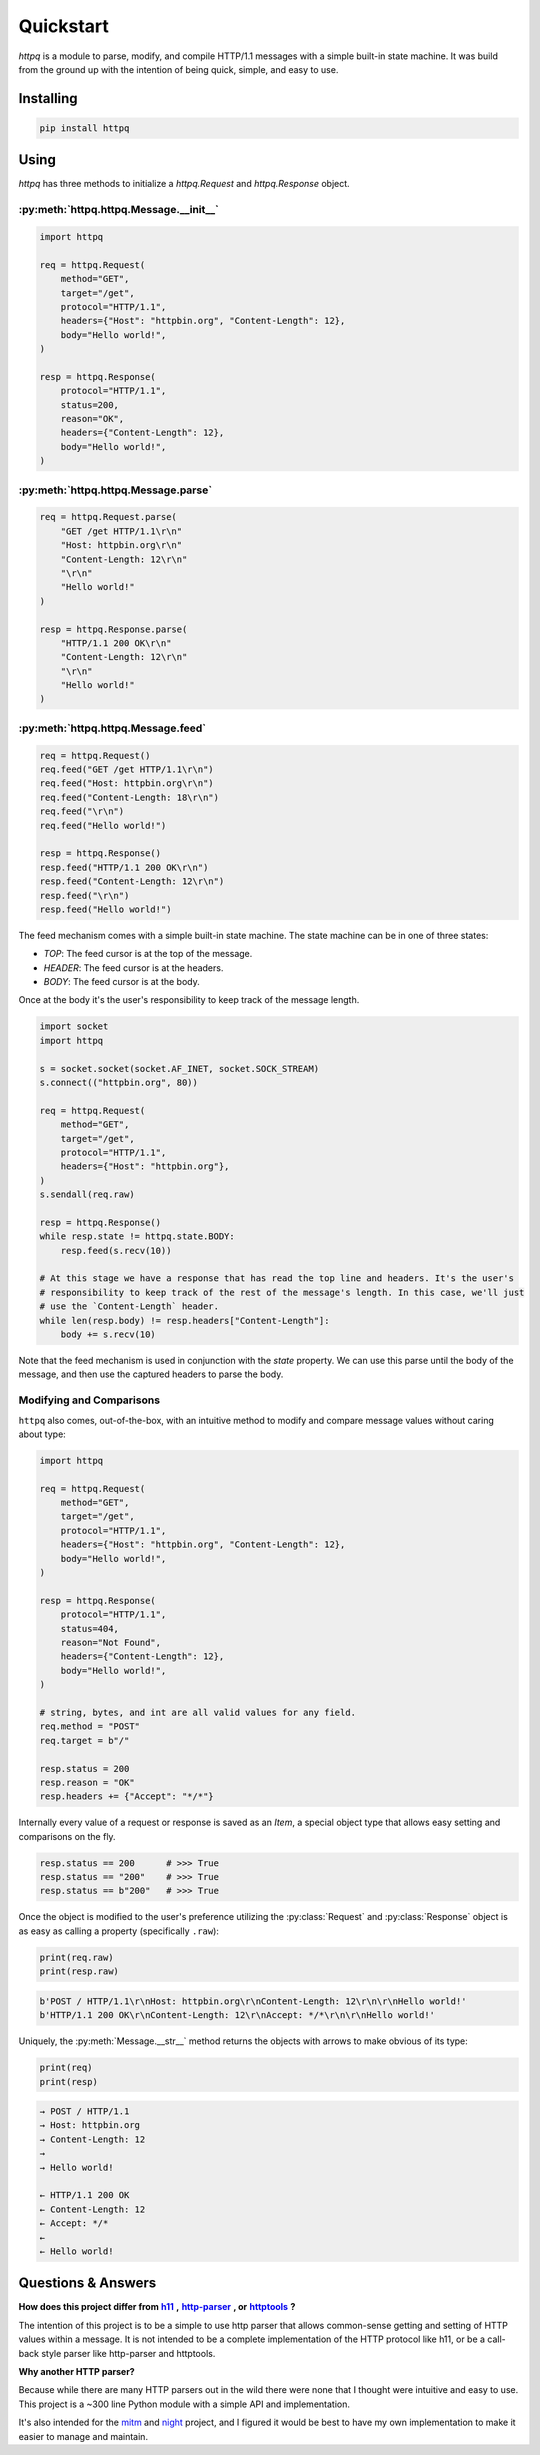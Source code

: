##########
Quickstart
##########

`httpq` is a module to parse, modify, and compile HTTP/1.1 messages with a simple built-in state machine. It was build from the ground up with the intention of being quick, simple, and easy to use.

Installing
----------

.. code-block::

    pip install httpq

Using
-----

`httpq` has three methods to initialize a `httpq.Request` and `httpq.Response` object.

:py:meth:`httpq.httpq.Message.__init__`
***************************************

.. code-block:: python

    import httpq

    req = httpq.Request(
        method="GET",
        target="/get",
        protocol="HTTP/1.1",
        headers={"Host": "httpbin.org", "Content-Length": 12},
        body="Hello world!",
    )

    resp = httpq.Response(
        protocol="HTTP/1.1",
        status=200,
        reason="OK",
        headers={"Content-Length": 12},
        body="Hello world!",
    )
    

:py:meth:`httpq.httpq.Message.parse`
************************************

.. code-block:: python

    req = httpq.Request.parse(
        "GET /get HTTP/1.1\r\n"
        "Host: httpbin.org\r\n"
        "Content-Length: 12\r\n"
        "\r\n"
        "Hello world!"
    )

    resp = httpq.Response.parse(
        "HTTP/1.1 200 OK\r\n"
        "Content-Length: 12\r\n"
        "\r\n"
        "Hello world!"
    )

:py:meth:`httpq.httpq.Message.feed`
***************************************

.. code-block:: python

    req = httpq.Request()
    req.feed("GET /get HTTP/1.1\r\n")
    req.feed("Host: httpbin.org\r\n")
    req.feed("Content-Length: 18\r\n")
    req.feed("\r\n")
    req.feed("Hello world!")

    resp = httpq.Response()
    resp.feed("HTTP/1.1 200 OK\r\n")
    resp.feed("Content-Length: 12\r\n")
    resp.feed("\r\n")
    resp.feed("Hello world!") 

The feed mechanism comes with a simple built-in state machine. The state machine can be in one of three states:

* `TOP`: The feed cursor is at the top of the message.
* `HEADER`: The feed cursor is at the headers.
* `BODY`: The feed cursor is at the body.

Once at the body it's the user's responsibility to keep track of the message length.

.. code-block:: python

    import socket
    import httpq

    s = socket.socket(socket.AF_INET, socket.SOCK_STREAM)
    s.connect(("httpbin.org", 80))

    req = httpq.Request(
        method="GET",
        target="/get",
        protocol="HTTP/1.1",
        headers={"Host": "httpbin.org"},
    )
    s.sendall(req.raw)

    resp = httpq.Response()
    while resp.state != httpq.state.BODY:
        resp.feed(s.recv(10))

    # At this stage we have a response that has read the top line and headers. It's the user's
    # responsibility to keep track of the rest of the message's length. In this case, we'll just
    # use the `Content-Length` header.
    while len(resp.body) != resp.headers["Content-Length"]:
        body += s.recv(10)

Note that the feed mechanism is used in conjunction with the `state` property. We can use this parse until the body of the message, and then use the captured headers to parse the body.

Modifying and Comparisons
*************************

``httpq`` also comes, out-of-the-box, with an intuitive method to modify and compare message values without caring about type:

.. code-block:: python

    import httpq

    req = httpq.Request(
        method="GET",
        target="/get",
        protocol="HTTP/1.1",
        headers={"Host": "httpbin.org", "Content-Length": 12},
        body="Hello world!",
    )

    resp = httpq.Response(
        protocol="HTTP/1.1",
        status=404,
        reason="Not Found",
        headers={"Content-Length": 12},
        body="Hello world!",
    )

    # string, bytes, and int are all valid values for any field.
    req.method = "POST"
    req.target = b"/"

    resp.status = 200
    resp.reason = "OK"
    resp.headers += {"Accept": "*/*"}

Internally every value of a request or response is saved as an `Item`, a special object type that allows easy setting and comparisons on the fly.

.. code-block::

    resp.status == 200      # >>> True
    resp.status == "200"    # >>> True
    resp.status == b"200"   # >>> True

Once the object is modified to the user's preference utilizing the :py:class:`Request` and :py:class:`Response` object is as easy as calling a property (specifically ``.raw``):

.. code-block:: python

    print(req.raw)
    print(resp.raw)

.. code-block:: 

    b'POST / HTTP/1.1\r\nHost: httpbin.org\r\nContent-Length: 12\r\n\r\nHello world!'
    b'HTTP/1.1 200 OK\r\nContent-Length: 12\r\nAccept: */*\r\n\r\nHello world!'

Uniquely, the :py:meth:`Message.__str__` method returns the objects with arrows to make obvious of its type:

.. code-block:: python

    print(req)
    print(resp)

.. code-block::

    → POST / HTTP/1.1
    → Host: httpbin.org
    → Content-Length: 12
    → 
    → Hello world!

    ← HTTP/1.1 200 OK
    ← Content-Length: 12
    ← Accept: */*
    ← 
    ← Hello world!

Questions & Answers
-------------------

.. _h11: https://github.com/python-hyper/h11
.. |h11| replace:: **h11** 

.. _http-parser: https://github.com/benoitc/http-parser
.. |http-parser| replace:: **http-parser** 

.. _httptools: https://github.com/MagicStack/httptools
.. |httptools| replace:: **httptools** 

**How does this project differ from** |h11|_ **,** |http-parser|_ **, or** |httptools|_ **?**

The intention of this project is to be a simple to use http parser that allows common-sense getting and setting of HTTP values within a message. It is not intended to be a complete implementation of the HTTP protocol like h11, or be a call-back style parser like http-parser and httptools.

**Why another HTTP parser?**

Because while there are many HTTP parsers out in the wild there were none that I thought were intuitive and easy to use. This project is a ~300 line Python module with a simple API and implementation.

It's also intended for the `mitm <https://github.com/synchronizing/mitm>`_ and `night <https://github.com/synchronizing/night>`_ project, and I figured it would be best to have my own implementation to make it easier to manage and maintain.
